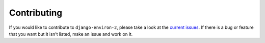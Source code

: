 Contributing
============

If you would like to contribute to ``django-environ-2``, please take a look at the
`current issues <https://github.com/sergeyklay/django-environ-2/issues>`_.
If there is a bug or feature that you want but it isn't listed, make an issue
and work on it.

